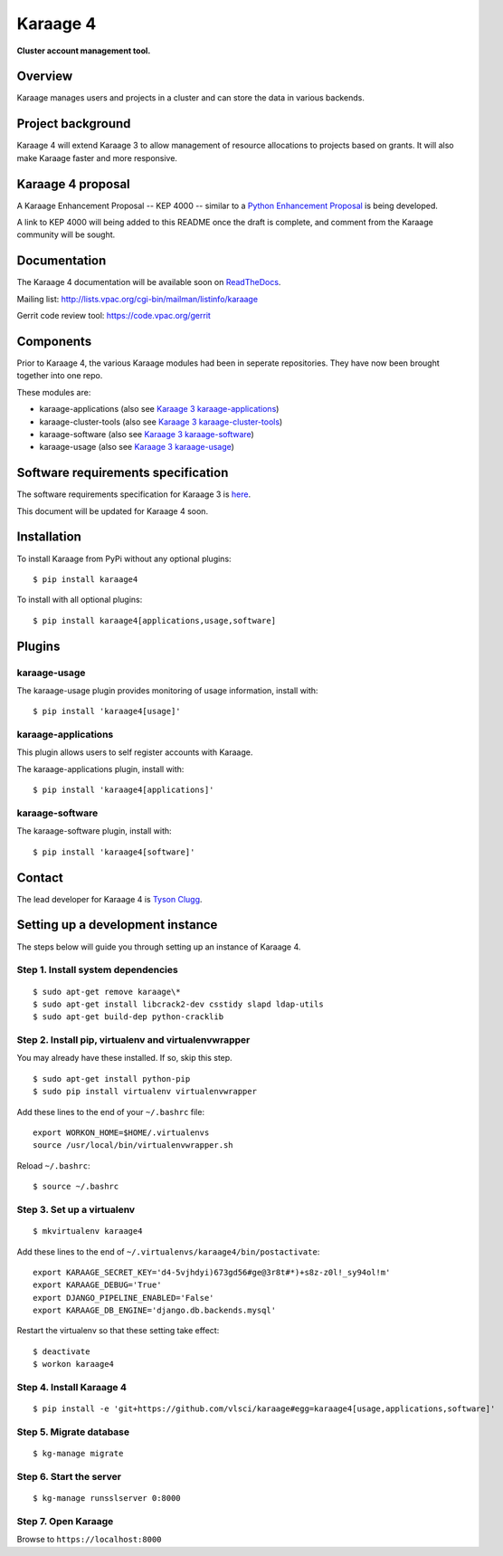 Karaage 4
=========

**Cluster account management tool.**


Overview
--------

Karaage manages users and projects in a cluster and can store the data in
various backends.


Project background
------------------

Karaage 4 will extend Karaage 3 to allow management of resource allocations to
projects based on grants. It will also make Karaage faster and more responsive.


Karaage 4 proposal
------------------

A Karaage Enhancement Proposal -- KEP 4000 -- similar to a `Python Enhancement
Proposal <https://www.python.org/dev/peps/pep-0001/#what-is-a-pep>`_ is being
developed.

A link to KEP 4000 will being added to this README once the draft is complete,
and comment from the Karaage community will be sought.


Documentation
-------------

The Karaage 4 documentation will be available soon on `ReadTheDocs
<http://readthedocs.org/>`_.

Mailing list: `<http://lists.vpac.org/cgi-bin/mailman/listinfo/karaage>`_

Gerrit code review tool: `<https://code.vpac.org/gerrit>`_

Components
----------

Prior to Karaage 4, the various Karaage modules had been in seperate
repositories. They have now been brought together into one repo.

These modules are:

- karaage-applications (also see `Karaage 3 karaage-applications
  <https://github.com/Karaage-Cluster/karaage-applications>`_)
- karaage-cluster-tools  (also see `Karaage 3 karaage-cluster-tools
  <https://github.com/Karaage-Cluster/karaage-cluster-tools>`_)
- karaage-software (also see `Karaage 3 karaage-software
  <https://github.com/Karaage-Cluster/karaage-software>`_)
- karaage-usage (also see `Karaage 3 karaage-usage
  <https://github.com/Karaage-Cluster/karaage-usage>`_)


Software requirements specification
-----------------------------------

The software requirements specification for Karaage 3 is `here
<https://github.com/Karaage-Cluster/karaage-srs>`_.

This document will be updated for Karaage 4 soon.


Installation
------------

To install Karaage from PyPi without any optional plugins::

        $ pip install karaage4

To install with all optional plugins::

        $ pip install karaage4[applications,usage,software]

Plugins
-------

karaage-usage
^^^^^^^^^^^^^

.. todo:: Write paragraph about what the usage plugin does.

The karaage-usage plugin provides monitoring of usage information, 
install with::

    $ pip install 'karaage4[usage]'

karaage-applications
^^^^^^^^^^^^^^^^^^^^

This plugin allows users to self register accounts with Karaage.

The karaage-applications plugin, install with::

    $ pip install 'karaage4[applications]'

karaage-software
^^^^^^^^^^^^^^^^

.. todo:: Write paragraph about what the software plugin does.

The karaage-software plugin, install with::

    $ pip install 'karaage4[software]'

Contact
-------

The lead developer for Karaage 4 is `Tyson Clugg
<mailto:"tyson@commoncode.com.au">`_.

Setting up a development instance
---------------------------------

The steps below will guide you through setting up an instance of Karaage 4.

Step 1. Install system dependencies
^^^^^^^^^^^^^^^^^^^^^^^^^^^^^^^^^^^

::

    $ sudo apt-get remove karaage\*
    $ sudo apt-get install libcrack2-dev csstidy slapd ldap-utils
    $ sudo apt-get build-dep python-cracklib

Step 2. Install pip, virtualenv and virtualenvwrapper
^^^^^^^^^^^^^^^^^^^^^^^^^^^^^^^^^^^^^^^^^^^^^^^^^^^^^

You may already have these installed. If so, skip this step.

::

    $ sudo apt-get install python-pip
    $ sudo pip install virtualenv virtualenvwrapper

Add these lines to the end of your ``~/.bashrc`` file::

    export WORKON_HOME=$HOME/.virtualenvs
    source /usr/local/bin/virtualenvwrapper.sh

Reload ``~/.bashrc``::

    $ source ~/.bashrc

Step 3. Set up a virtualenv
^^^^^^^^^^^^^^^^^^^^^^^^^^^

::

    $ mkvirtualenv karaage4

Add these lines to the end of ``~/.virtualenvs/karaage4/bin/postactivate``::

    export KARAAGE_SECRET_KEY='d4-5vjhdyi)673gd56#ge@3r8t#*)+s8z-z0l!_sy94ol!m'
    export KARAAGE_DEBUG='True'
    export DJANGO_PIPELINE_ENABLED='False'
    export KARAAGE_DB_ENGINE='django.db.backends.mysql'

Restart the virtualenv so that these setting take effect:

::

    $ deactivate
    $ workon karaage4

Step 4. Install Karaage 4
^^^^^^^^^^^^^^^^^^^^^^^^^

::

    $ pip install -e 'git+https://github.com/vlsci/karaage#egg=karaage4[usage,applications,software]'

Step 5. Migrate database
^^^^^^^^^^^^^^^^^^^^^^^^

::

    $ kg-manage migrate

Step 6. Start the server
^^^^^^^^^^^^^^^^^^^^^^^^

::

    $ kg-manage runsslserver 0:8000

Step 7. Open Karaage
^^^^^^^^^^^^^^^^^^^^

Browse to ``https://localhost:8000``
